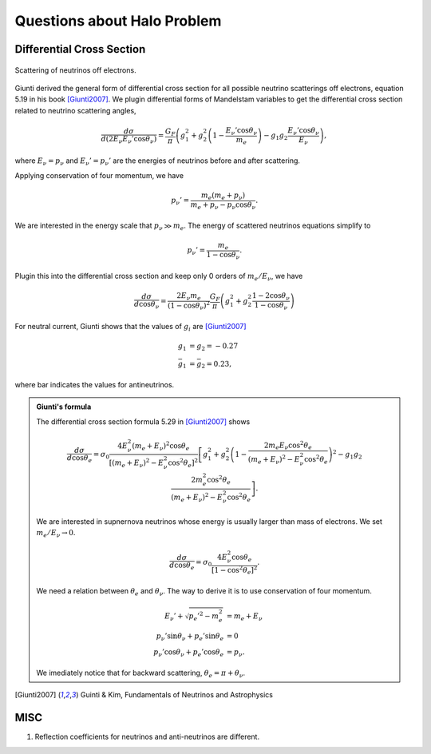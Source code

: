 Questions about Halo Problem
============================================

Differential Cross Section
-----------------------------

.. figure:: assets/halo-questions/neutrino-scattering.png
   :align: center

   Scattering of neutrinos off electrons.



Giunti derived the general form of differential cross section for all possible neutrino scatterings off electrons, equation  5.19 in his book [Giunti2007]_. We plugin differential forms of Mandelstam variables to get the differential cross section related to neutrino scattering angles,

.. math::
   \frac{d\sigma}{d ( 2 E_\nu E_\nu' \cos \theta_\nu)} = \frac{G_F}{\pi} \left( g_1^2 + g_2^2 \left( 1 - \frac{E_\nu' \cos \theta_\nu}{m_e} \right) - g_1 g_2 \frac{E_\nu' \cos\theta_\nu}{ E_\nu } \right),

where :math:`E_\nu=p_\nu` and :math:`E_\nu'=p_\nu'` are the energies of neutrinos before and after scattering.

Applying conservation of four momentum, we have

.. math::
   p_\nu' = \frac{ m_e (m_e + p_\nu)}{ m_e + p_\nu - p_\nu \cos \theta_\nu }.


We are interested in the energy scale that :math:`p_\nu \gg m_e`. The energy of scattered neutrinos equations simplify to

.. math::
   p_\nu' = \frac{m_e}{ 1-\cos\theta_\nu }.


Plugin this into the differential cross section and keep only 0 orders of :math:`m_e/E_\nu`, we have

.. math::
   \frac{d\sigma}{d\cos \theta_\nu} = \frac{2 E_\nu m_e}{(1-\cos\theta_\nu)^2}  \frac{G_F}{\pi} \left( g_1^2 + g_2^2 \frac{ 1 -2\cos\theta_\nu }{1 -\cos\theta_\nu}  \right)

For neutral current, Giunti shows that the values of :math:`g_i` are [Giunti2007]_

.. math::
   g_1 &= g_2 =  -0.27 \\
   \bar g_1 &= \bar g_2 = 0.23,

where bar indicates the values for antineutrinos.


.. admonition:: Giunti's formula
   :class: note

   The differential cross section formula 5.29 in [Giunti2007]_ shows

   .. math::
      \frac{d\sigma}{ d\cos \theta_e}  = \sigma_0 \frac{ 4E_\nu^2 (m_e + E_\nu)^2 \cos \theta_e } { [ (m_e + E_\nu)^2 - E_\nu^2\cos^2\theta_e ]^2 } \left[ g_1^2 + g_2^2 \left( 1 - \frac{ 2 m_e E_\nu \cos^2\theta_e }{ (m_e+E_\nu)^2 - E_\nu^2 \cos^2\theta_e } \right)^2  - g_1 g_2 \frac{ 2 m_e^2 \cos^2\theta_e }{ ( m_e + E_\nu )^2 - E_\nu^2 \cos^2\theta_e } \right].


   We are interested in supnernova neutrinos whose energy is usually larger than mass of electrons. We set :math:`m_e/E_\nu \to 0`.

   .. math::
      \frac{d\sigma}{ d\cos \theta_e}  = \sigma_0 \frac{ 4 E_\nu^2 \cos \theta_e } { [ 1 - \cos^2\theta_e ]^2 } .



   We need a relation between :math:`\theta_e` and :math:`\theta_\nu`. The way to derive it is to use conservation of four momentum.

   .. math::
      E_\nu' + \sqrt{p_e'^2 - m_e^2} &= m_e + E_\nu \\
      p_\nu' \sin\theta_\nu + p_e' \sin\theta_e &= 0\\
      p_\nu' \cos\theta_\nu + p_e' \cos\theta_e &= p_\nu.

   We imediately notice that for backward scattering, :math:`\theta_e = \pi + \theta_\nu`.




.. [Giunti2007] Guinti & Kim, Fundamentals of Neutrinos and Astrophysics




MISC
-----------------

1. Reflection coefficients for neutrinos and anti-neutrinos are different.
